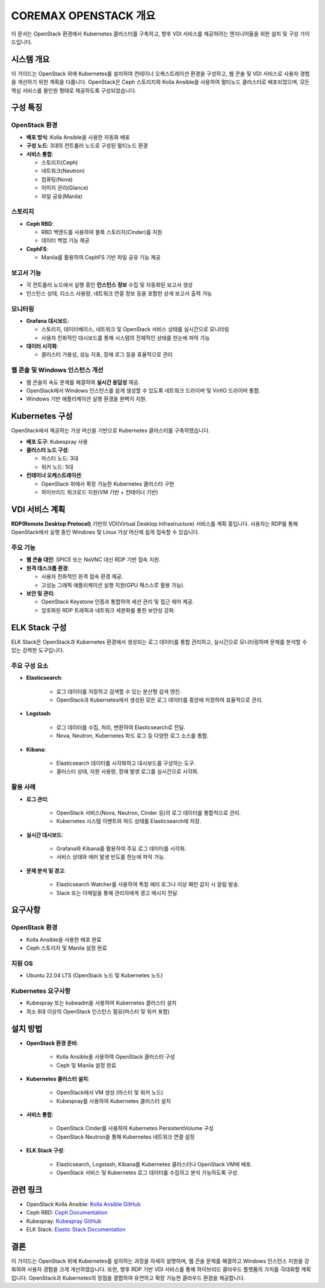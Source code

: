 COREMAX OPENSTACK 개요
=====================

이 문서는 OpenStack 환경에서 Kubernetes 클러스터를 구축하고, 향후 VDI 서비스를 제공하려는 엔지니어들을 위한 설치 및 구성 가이드입니다.

시스템 개요
------------
이 가이드는 OpenStack 위에 Kubernetes를 설치하여 컨테이너 오케스트레이션 환경을 구성하고, 웹 콘솔 및 VDI 서비스로 사용자 경험을 개선하기 위한 계획을 다룹니다. OpenStack은 Ceph 스토리지와 Kolla Ansible을 사용하여 멀티노드 클러스터로 배포되었으며, 모든 핵심 서비스를 올인원 형태로 제공하도록 구성되었습니다.

구성 특징
----------

OpenStack 환경
~~~~~~~~~~~~
- **배포 방식**: Kolla Ansible을 사용한 자동화 배포

- **구성 노드**: 3대의 컨트롤러 노드로 구성된 멀티노드 환경

- **서비스 통합**:

  - 스토리지(Ceph)

  - 네트워크(Neutron)

  - 컴퓨팅(Nova)

  - 이미지 관리(Glance)

  - 파일 공유(Manila)

스토리지
~~~~~~~~~~~~
- **Ceph RBD**:

  - RBD 백엔드를 사용하여 블록 스토리지(Cinder)를 지원
  - 데이터 백업 기능 제공

- **CephFS**:

  - Manila를 활용하여 CephFS 기반 파일 공유 기능 제공

보고서 기능
~~~~~~~~~~~~

- 각 컨트롤러 노드에서 실행 중인 **인스턴스 정보** 수집 및 자동화된 보고서 생성
- 인스턴스 상태, 리소스 사용량, 네트워크 연결 정보 등을 포함한 상세 보고서 출력 가능

모니터링
~~~~~~~~~~~~

- **Grafana 대시보드**:

  - 스토리지, 데이터베이스, 네트워크 및 OpenStack 서비스 상태를 실시간으로 모니터링
  - 사용자 친화적인 대시보드를 통해 시스템의 전체적인 상태를 한눈에 파악 가능

- **데이터 시각화**:

  - 클러스터 가용성, 성능 지표, 장애 로그 등을 효율적으로 관리

웹 콘솔 및 Windows 인스턴스 개선
~~~~~~~~~~~~

- 웹 콘솔의 속도 문제를 해결하여 **실시간 응답성** 제공.
- OpenStack에서 Windows 인스턴스를 쉽게 생성할 수 있도록 네트워크 드라이버 및 VirtIO 드라이버 통합.
- Windows 기반 애플리케이션 실행 환경을 완벽히 지원.

Kubernetes 구성
----------------
OpenStack에서 제공하는 가상 머신을 기반으로 Kubernetes 클러스터를 구축하였습니다.

- **배포 도구**: Kubespray 사용

- **클러스터 노드 구성**:

  - 마스터 노드: 3대
  - 워커 노드: 5대

- **컨테이너 오케스트레이션**:

  - OpenStack 위에서 확장 가능한 Kubernetes 클러스터 구현
  - 하이브리드 워크로드 지원(VM 기반 + 컨테이너 기반)

VDI 서비스 계획
---------------
**RDP(Remote Desktop Protocol)** 기반의 VDI(Virtual Desktop Infrastructure) 서비스를 계획 중입니다. 사용자는 RDP를 통해 OpenStack에서 실행 중인 Windows 및 Linux 가상 머신에 쉽게 접속할 수 있습니다.

주요 기능
~~~~~~~~~~~~
- **웹 콘솔 대안**: SPICE 또는 NoVNC 대신 RDP 기반 접속 지원.

- **원격 데스크톱 환경**:

  - 사용자 친화적인 원격 접속 환경 제공.
  - 고성능 그래픽 애플리케이션 실행 지원(GPU 패스스루 활용 가능).

- **보안 및 관리**:

  - OpenStack Keystone 인증과 통합하여 세션 관리 및 접근 제어 제공.
  - 암호화된 RDP 트래픽과 네트워크 세분화를 통한 보안성 강화.

ELK Stack 구성
--------------
ELK Stack은 OpenStack과 Kubernetes 환경에서 생성되는 로그 데이터를 통합 관리하고, 실시간으로 모니터링하며 문제를 분석할 수 있는 강력한 도구입니다.

주요 구성 요소
~~~~~~~~~~~~
- **Elasticsearch**:

   - 로그 데이터를 저장하고 검색할 수 있는 분산형 검색 엔진.
   - OpenStack과 Kubernetes에서 생성된 모든 로그 데이터를 중앙에 저장하여 효율적으로 관리.

- **Logstash**:

   - 로그 데이터를 수집, 처리, 변환하여 Elasticsearch로 전달.
   - Nova, Neutron, Kubernetes 파드 로그 등 다양한 로그 소스를 통합.

- **Kibana**:

   - Elasticsearch 데이터를 시각화하고 대시보드를 구성하는 도구.
   - 클러스터 상태, 자원 사용량, 장애 발생 로그를 실시간으로 시각화.

활용 사례
~~~~~~~~~~~~
- **로그 관리**:

   - OpenStack 서비스(Nova, Neutron, Cinder 등)의 로그 데이터를 통합적으로 관리.
   - Kubernetes 시스템 이벤트와 파드 상태를 Elasticsearch에 저장.

- **실시간 대시보드**:

   - Grafana와 Kibana를 활용하여 주요 로그 데이터를 시각화.
   - 서비스 상태와 에러 발생 빈도를 한눈에 파악 가능.

- **문제 분석 및 경고**:

   - Elasticsearch Watcher를 사용하여 특정 에러 로그나 이상 패턴 감지 시 알림 발송.
   - Slack 또는 이메일을 통해 관리자에게 경고 메시지 전달.

요구사항
---------

OpenStack 환경
~~~~~~~~~~~~

- Kolla Ansible을 사용한 배포 완료
- Ceph 스토리지 및 Manila 설정 완료

지원 OS
~~~~~~~~~~~~

- Ubuntu 22.04 LTS (OpenStack 노드 및 Kubernetes 노드)

Kubernetes 요구사항
~~~~~~~~~~~~

- Kubespray 또는 kubeadm을 사용하여 Kubernetes 클러스터 설치
- 최소 8대 이상의 OpenStack 인스턴스 필요(마스터 및 워커 포함)

설치 방법
----------

- **OpenStack 환경 준비**:

   - Kolla Ansible을 사용하여 OpenStack 클러스터 구성
   - Ceph 및 Manila 설정 완료

- **Kubernetes 클러스터 설치**:

   - OpenStack에서 VM 생성 (마스터 및 워커 노드)
   - Kubespray를 사용하여 Kubernetes 클러스터 설치

- **서비스 통합**:

   - OpenStack Cinder를 사용하여 Kubernetes PersistentVolume 구성
   - OpenStack Neutron을 통해 Kubernetes 네트워크 연결 설정

- **ELK Stack 구성**:

   - Elasticsearch, Logstash, Kibana를 Kubernetes 클러스터나 OpenStack VM에 배포.
   - OpenStack 서비스 및 Kubernetes 로그 데이터를 수집하고 분석 가능하도록 구성.

관련 링크
----------

- OpenStack Kolla Ansible: `Kolla Ansible GitHub <https://github.com/openstack/kolla-ansible>`_
- Ceph RBD: `Ceph Documentation <https://docs.ceph.com>`_
- Kubespray: `Kubespray GitHub <https://github.com/kubernetes-sigs/kubespray>`_
- ELK Stack: `Elastic Stack Documentation <https://www.elastic.co/guide/en/elastic-stack>`_

결론
-----
이 가이드는 OpenStack 위에 Kubernetes를 설치하는 과정을 자세히 설명하며, 웹 콘솔 문제를 해결하고 Windows 인스턴스 지원을 강화하여 사용자 경험을 크게 개선하였습니다. 또한, 향후 RDP 기반 VDI 서비스를 통해 하이브리드 클라우드 플랫폼의 가치를 극대화할 계획입니다. OpenStack과 Kubernetes의 장점을 결합하여 유연하고 확장 가능한 클라우드 환경을 제공합니다.
